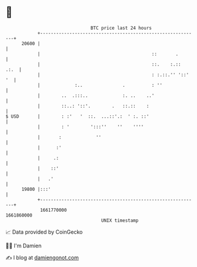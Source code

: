 * 👋

#+begin_example
                                   BTC price last 24 hours                    
               +------------------------------------------------------------+ 
         20600 |                                                            | 
               |                                          ::       .        | 
               |                                          ::.    :.::  .:.  | 
               |                                          : :.::.'' '::' '  | 
               |             :..               .          : ''              | 
               |        ..  .:::..             :. ..    ..'                 | 
               |        ::..: '::'.        .   ::.::    :                   | 
   $ USD       |        : :'   '  ::.  ...::'.:  ' :. ::'                   | 
               |        : '        ':::''    ''    ''''                     | 
               |       :             ''                                     | 
               |      :'                                                    | 
               |     .:                                                     | 
               |    ::'                                                     | 
               |   .'                                                       | 
         19800 |:::'                                                        | 
               +------------------------------------------------------------+ 
                1661770000                                        1661860000  
                                       UNIX timestamp                         
#+end_example
📈 Data provided by CoinGecko

🧑‍💻 I'm Damien

✍️ I blog at [[https://www.damiengonot.com][damiengonot.com]]

